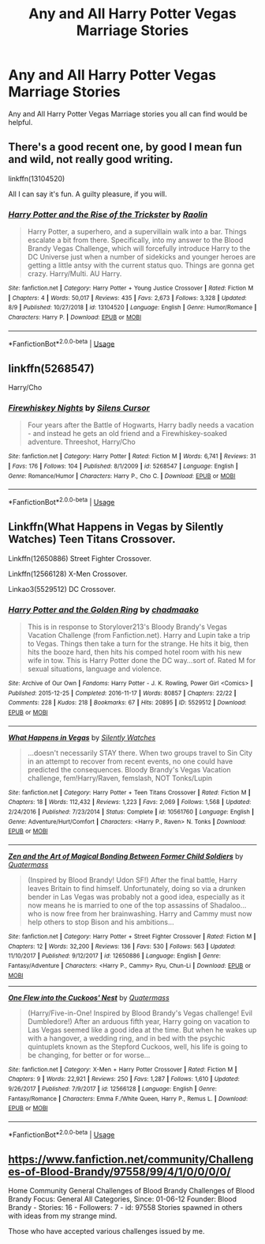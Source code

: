 #+TITLE: Any and All Harry Potter Vegas Marriage Stories

* Any and All Harry Potter Vegas Marriage Stories
:PROPERTIES:
:Author: MathiasDante02
:Score: 10
:DateUnix: 1567796061.0
:DateShort: 2019-Sep-06
:FlairText: Request
:END:
Any and All Harry Potter Vegas Marriage stories you all can find would be helpful.


** There's a good recent one, by good I mean fun and wild, not really good writing.

linkffn(13104520)

All I can say it's fun. A guilty pleasure, if you will.
:PROPERTIES:
:Author: muleGwent
:Score: 2
:DateUnix: 1567797729.0
:DateShort: 2019-Sep-06
:END:

*** [[https://www.fanfiction.net/s/13104520/1/][*/Harry Potter and the Rise of the Trickster/*]] by [[https://www.fanfiction.net/u/9765487/Raolin][/Raolin/]]

#+begin_quote
  Harry Potter, a superhero, and a supervillain walk into a bar. Things escalate a bit from there. Specifically, into my answer to the Blood Brandy Vegas Challenge, which will forcefully introduce Harry to the DC Universe just when a number of sidekicks and younger heroes are getting a little antsy with the current status quo. Things are gonna get crazy. Harry/Multi. AU Harry.
#+end_quote

^{/Site/:} ^{fanfiction.net} ^{*|*} ^{/Category/:} ^{Harry} ^{Potter} ^{+} ^{Young} ^{Justice} ^{Crossover} ^{*|*} ^{/Rated/:} ^{Fiction} ^{M} ^{*|*} ^{/Chapters/:} ^{4} ^{*|*} ^{/Words/:} ^{50,017} ^{*|*} ^{/Reviews/:} ^{435} ^{*|*} ^{/Favs/:} ^{2,673} ^{*|*} ^{/Follows/:} ^{3,328} ^{*|*} ^{/Updated/:} ^{8/9} ^{*|*} ^{/Published/:} ^{10/27/2018} ^{*|*} ^{/id/:} ^{13104520} ^{*|*} ^{/Language/:} ^{English} ^{*|*} ^{/Genre/:} ^{Humor/Romance} ^{*|*} ^{/Characters/:} ^{Harry} ^{P.} ^{*|*} ^{/Download/:} ^{[[http://www.ff2ebook.com/old/ffn-bot/index.php?id=13104520&source=ff&filetype=epub][EPUB]]} ^{or} ^{[[http://www.ff2ebook.com/old/ffn-bot/index.php?id=13104520&source=ff&filetype=mobi][MOBI]]}

--------------

*FanfictionBot*^{2.0.0-beta} | [[https://github.com/tusing/reddit-ffn-bot/wiki/Usage][Usage]]
:PROPERTIES:
:Author: FanfictionBot
:Score: 1
:DateUnix: 1567797745.0
:DateShort: 2019-Sep-06
:END:


** linkffn(5268547)

Harry/Cho
:PROPERTIES:
:Author: Hellstrike
:Score: 1
:DateUnix: 1567798573.0
:DateShort: 2019-Sep-07
:END:

*** [[https://www.fanfiction.net/s/5268547/1/][*/Firewhiskey Nights/*]] by [[https://www.fanfiction.net/u/1613119/Silens-Cursor][/Silens Cursor/]]

#+begin_quote
  Four years after the Battle of Hogwarts, Harry badly needs a vacation - and instead he gets an old friend and a Firewhiskey-soaked adventure. Threeshot, Harry/Cho
#+end_quote

^{/Site/:} ^{fanfiction.net} ^{*|*} ^{/Category/:} ^{Harry} ^{Potter} ^{*|*} ^{/Rated/:} ^{Fiction} ^{M} ^{*|*} ^{/Words/:} ^{6,741} ^{*|*} ^{/Reviews/:} ^{31} ^{*|*} ^{/Favs/:} ^{176} ^{*|*} ^{/Follows/:} ^{104} ^{*|*} ^{/Published/:} ^{8/1/2009} ^{*|*} ^{/id/:} ^{5268547} ^{*|*} ^{/Language/:} ^{English} ^{*|*} ^{/Genre/:} ^{Romance/Humor} ^{*|*} ^{/Characters/:} ^{Harry} ^{P.,} ^{Cho} ^{C.} ^{*|*} ^{/Download/:} ^{[[http://www.ff2ebook.com/old/ffn-bot/index.php?id=5268547&source=ff&filetype=epub][EPUB]]} ^{or} ^{[[http://www.ff2ebook.com/old/ffn-bot/index.php?id=5268547&source=ff&filetype=mobi][MOBI]]}

--------------

*FanfictionBot*^{2.0.0-beta} | [[https://github.com/tusing/reddit-ffn-bot/wiki/Usage][Usage]]
:PROPERTIES:
:Author: FanfictionBot
:Score: 1
:DateUnix: 1567798592.0
:DateShort: 2019-Sep-07
:END:


** Linkffn(What Happens in Vegas by Silently Watches) Teen Titans Crossover.

Linkffn(12650886) Street Fighter Crossover.

Linkffn(12566128) X-Men Crossover.

Linkao3(5529512) DC Crossover.
:PROPERTIES:
:Author: Jahoan
:Score: 1
:DateUnix: 1567812115.0
:DateShort: 2019-Sep-07
:END:

*** [[https://archiveofourown.org/works/5529512][*/Harry Potter and the Golden Ring/*]] by [[https://www.archiveofourown.org/users/chadmaako/pseuds/chadmaako][/chadmaako/]]

#+begin_quote
  This is in response to Storylover213's Bloody Brandy's Vegas Vacation Challenge (from Fanfiction.net). Harry and Lupin take a trip to Vegas. Things then take a turn for the strange. He hits it big, then hits the booze hard, then hits his comped hotel room with his new wife in tow. This is Harry Potter done the DC way...sort of. Rated M for sexual situations, language and violence.
#+end_quote

^{/Site/:} ^{Archive} ^{of} ^{Our} ^{Own} ^{*|*} ^{/Fandoms/:} ^{Harry} ^{Potter} ^{-} ^{J.} ^{K.} ^{Rowling,} ^{Power} ^{Girl} ^{<Comics>} ^{*|*} ^{/Published/:} ^{2015-12-25} ^{*|*} ^{/Completed/:} ^{2016-11-17} ^{*|*} ^{/Words/:} ^{80857} ^{*|*} ^{/Chapters/:} ^{22/22} ^{*|*} ^{/Comments/:} ^{228} ^{*|*} ^{/Kudos/:} ^{218} ^{*|*} ^{/Bookmarks/:} ^{67} ^{*|*} ^{/Hits/:} ^{20895} ^{*|*} ^{/ID/:} ^{5529512} ^{*|*} ^{/Download/:} ^{[[https://archiveofourown.org/downloads/5529512/Harry%20Potter%20and%20the.epub?updated_at=1479415159][EPUB]]} ^{or} ^{[[https://archiveofourown.org/downloads/5529512/Harry%20Potter%20and%20the.mobi?updated_at=1479415159][MOBI]]}

--------------

[[https://www.fanfiction.net/s/10561760/1/][*/What Happens in Vegas/*]] by [[https://www.fanfiction.net/u/4036441/Silently-Watches][/Silently Watches/]]

#+begin_quote
  ...doesn't necessarily STAY there. When two groups travel to Sin City in an attempt to recover from recent events, no one could have predicted the consequences. Bloody Brandy's Vegas Vacation challenge, fem!Harry/Raven, femslash, NOT Tonks/Lupin
#+end_quote

^{/Site/:} ^{fanfiction.net} ^{*|*} ^{/Category/:} ^{Harry} ^{Potter} ^{+} ^{Teen} ^{Titans} ^{Crossover} ^{*|*} ^{/Rated/:} ^{Fiction} ^{M} ^{*|*} ^{/Chapters/:} ^{18} ^{*|*} ^{/Words/:} ^{112,432} ^{*|*} ^{/Reviews/:} ^{1,223} ^{*|*} ^{/Favs/:} ^{2,069} ^{*|*} ^{/Follows/:} ^{1,568} ^{*|*} ^{/Updated/:} ^{2/24/2016} ^{*|*} ^{/Published/:} ^{7/23/2014} ^{*|*} ^{/Status/:} ^{Complete} ^{*|*} ^{/id/:} ^{10561760} ^{*|*} ^{/Language/:} ^{English} ^{*|*} ^{/Genre/:} ^{Adventure/Hurt/Comfort} ^{*|*} ^{/Characters/:} ^{<Harry} ^{P.,} ^{Raven>} ^{N.} ^{Tonks} ^{*|*} ^{/Download/:} ^{[[http://www.ff2ebook.com/old/ffn-bot/index.php?id=10561760&source=ff&filetype=epub][EPUB]]} ^{or} ^{[[http://www.ff2ebook.com/old/ffn-bot/index.php?id=10561760&source=ff&filetype=mobi][MOBI]]}

--------------

[[https://www.fanfiction.net/s/12650886/1/][*/Zen and the Art of Magical Bonding Between Former Child Soldiers/*]] by [[https://www.fanfiction.net/u/6716408/Quatermass][/Quatermass/]]

#+begin_quote
  (Inspired by Blood Brandy! Udon SF!) After the final battle, Harry leaves Britain to find himself. Unfortunately, doing so via a drunken bender in Las Vegas was probably not a good idea, especially as it now means he is married to one of the top assassins of Shadaloo...who is now free from her brainwashing. Harry and Cammy must now help others to stop Bison and his ambitions...
#+end_quote

^{/Site/:} ^{fanfiction.net} ^{*|*} ^{/Category/:} ^{Harry} ^{Potter} ^{+} ^{Street} ^{Fighter} ^{Crossover} ^{*|*} ^{/Rated/:} ^{Fiction} ^{M} ^{*|*} ^{/Chapters/:} ^{12} ^{*|*} ^{/Words/:} ^{32,200} ^{*|*} ^{/Reviews/:} ^{136} ^{*|*} ^{/Favs/:} ^{530} ^{*|*} ^{/Follows/:} ^{563} ^{*|*} ^{/Updated/:} ^{11/10/2017} ^{*|*} ^{/Published/:} ^{9/12/2017} ^{*|*} ^{/id/:} ^{12650886} ^{*|*} ^{/Language/:} ^{English} ^{*|*} ^{/Genre/:} ^{Fantasy/Adventure} ^{*|*} ^{/Characters/:} ^{<Harry} ^{P.,} ^{Cammy>} ^{Ryu,} ^{Chun-Li} ^{*|*} ^{/Download/:} ^{[[http://www.ff2ebook.com/old/ffn-bot/index.php?id=12650886&source=ff&filetype=epub][EPUB]]} ^{or} ^{[[http://www.ff2ebook.com/old/ffn-bot/index.php?id=12650886&source=ff&filetype=mobi][MOBI]]}

--------------

[[https://www.fanfiction.net/s/12566128/1/][*/One Flew into the Cuckoos' Nest/*]] by [[https://www.fanfiction.net/u/6716408/Quatermass][/Quatermass/]]

#+begin_quote
  (Harry/Five-in-One! Inspired by Blood Brandy's Vegas challenge! Evil Dumbledore!) After an arduous fifth year, Harry going on vacation to Las Vegas seemed like a good idea at the time. But when he wakes up with a hangover, a wedding ring, and in bed with the psychic quintuplets known as the Stepford Cuckoos, well, his life is going to be changing, for better or for worse...
#+end_quote

^{/Site/:} ^{fanfiction.net} ^{*|*} ^{/Category/:} ^{X-Men} ^{+} ^{Harry} ^{Potter} ^{Crossover} ^{*|*} ^{/Rated/:} ^{Fiction} ^{M} ^{*|*} ^{/Chapters/:} ^{9} ^{*|*} ^{/Words/:} ^{22,921} ^{*|*} ^{/Reviews/:} ^{250} ^{*|*} ^{/Favs/:} ^{1,287} ^{*|*} ^{/Follows/:} ^{1,610} ^{*|*} ^{/Updated/:} ^{9/26/2017} ^{*|*} ^{/Published/:} ^{7/9/2017} ^{*|*} ^{/id/:} ^{12566128} ^{*|*} ^{/Language/:} ^{English} ^{*|*} ^{/Genre/:} ^{Fantasy/Romance} ^{*|*} ^{/Characters/:} ^{Emma} ^{F./White} ^{Queen,} ^{Harry} ^{P.,} ^{Remus} ^{L.} ^{*|*} ^{/Download/:} ^{[[http://www.ff2ebook.com/old/ffn-bot/index.php?id=12566128&source=ff&filetype=epub][EPUB]]} ^{or} ^{[[http://www.ff2ebook.com/old/ffn-bot/index.php?id=12566128&source=ff&filetype=mobi][MOBI]]}

--------------

*FanfictionBot*^{2.0.0-beta} | [[https://github.com/tusing/reddit-ffn-bot/wiki/Usage][Usage]]
:PROPERTIES:
:Author: FanfictionBot
:Score: 1
:DateUnix: 1567812150.0
:DateShort: 2019-Sep-07
:END:


** [[https://www.fanfiction.net/community/Challenges-of-Blood-Brandy/97558/99/4/1/0/0/0/0/]]

Home Community General Challenges of Blood Brandy Challenges of Blood Brandy Focus: General All Categories, Since: 01-06-12 Founder: Blood Brandy - Stories: 16 - Followers: 7 - id: 97558 Stories spawned in others with ideas from my strange mind.

Those who have accepted various challenges issued by me.
:PROPERTIES:
:Author: wantasexrobot
:Score: 1
:DateUnix: 1567859999.0
:DateShort: 2019-Sep-07
:END:
